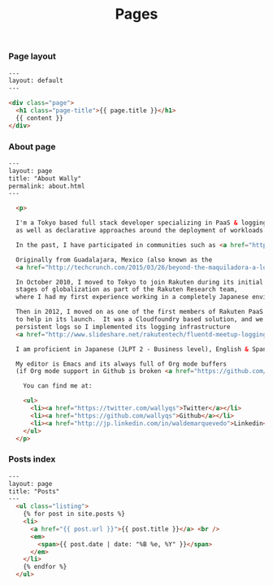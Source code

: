 #+TITLE: Pages

*** Page layout

#+BEGIN_SRC html :tangle src/_layouts/page.html
---
layout: default
---

<div class="page">
  <h1 class="page-title">{{ page.title }}</h1>
  {{ content }}
</div>
#+END_SRC

*** About page

#+BEGIN_SRC html :tangle src/about.html
---
layout: page
title: "About Wally"
permalink: about.html
---

  <p>

  I'm a Tokyo based full stack developer specializing in PaaS & logging technologies,
  as well as declarative approaches around the deployment of workloads.

  In the past, I have participated in communities such as <a href="https://developers.google.com/open-source/soc/">Google Summer of Code</a> and <a href="http://recurse.com">the Recurse Center</a> (formerly HackerSchool).

  Originally from Guadalajara, Mexico (also known as the 
  <a href="http://techcrunch.com/2015/03/26/beyond-the-maquiladora-a-look-at-mexicos-startup-scene/">Engineering Hub from Mexico</a>)

  In October 2010, I moved to Tokyo to join Rakuten during its initial
  stages of globalization as part of the Rakuten Research team,
  where I had my first experience working in a completely Japanese environment. 

  Then in 2012, I moved on as one of the first members of Rakuten PaaS team
  to help in its launch.  It was a Cloudfoundry based solution, and we needed
  persistent logs so I implemented its logging infrastructure
  <a href="http://www.slideshare.net/rakutentech/fluentd-meetup-logging-infrastructure-in-paa-s"> using Fluentd.</a>  

  I am proficient in Japanese (JLPT 2 - Business level), English & Spanish.
  
  My editor is Emacs and its always full of Org mode buffers
  (if Org mode support in Github is broken <a href="https://github.com/wallyqs/org-ruby/issues">please ping me</a>)
  
    You can find me at:

    <ul>
      <li><a href="https://twitter.com/wallyqs">Twitter</a></li>
      <li><a href="https://github.com/wallyqs">Github</a></li>
      <li><a href="http://jp.linkedin.com/in/waldemarquevedo">Linkedin</a></li>
    </ul>
  </p>
#+END_SRC

*** Posts index

#+BEGIN_SRC html :tangle src/posts.html
---
layout: page
title: "Posts"
---
  <ul class="listing">
    {% for post in site.posts %}
    <li>
      <a href="{{ post.url }}">{{ post.title }}</a> <br />
      <em>
        <span>{{ post.date | date: "%B %e, %Y" }}</span>        
      </em>
    </li>
    {% endfor %}
  </ul>
#+END_SRC
